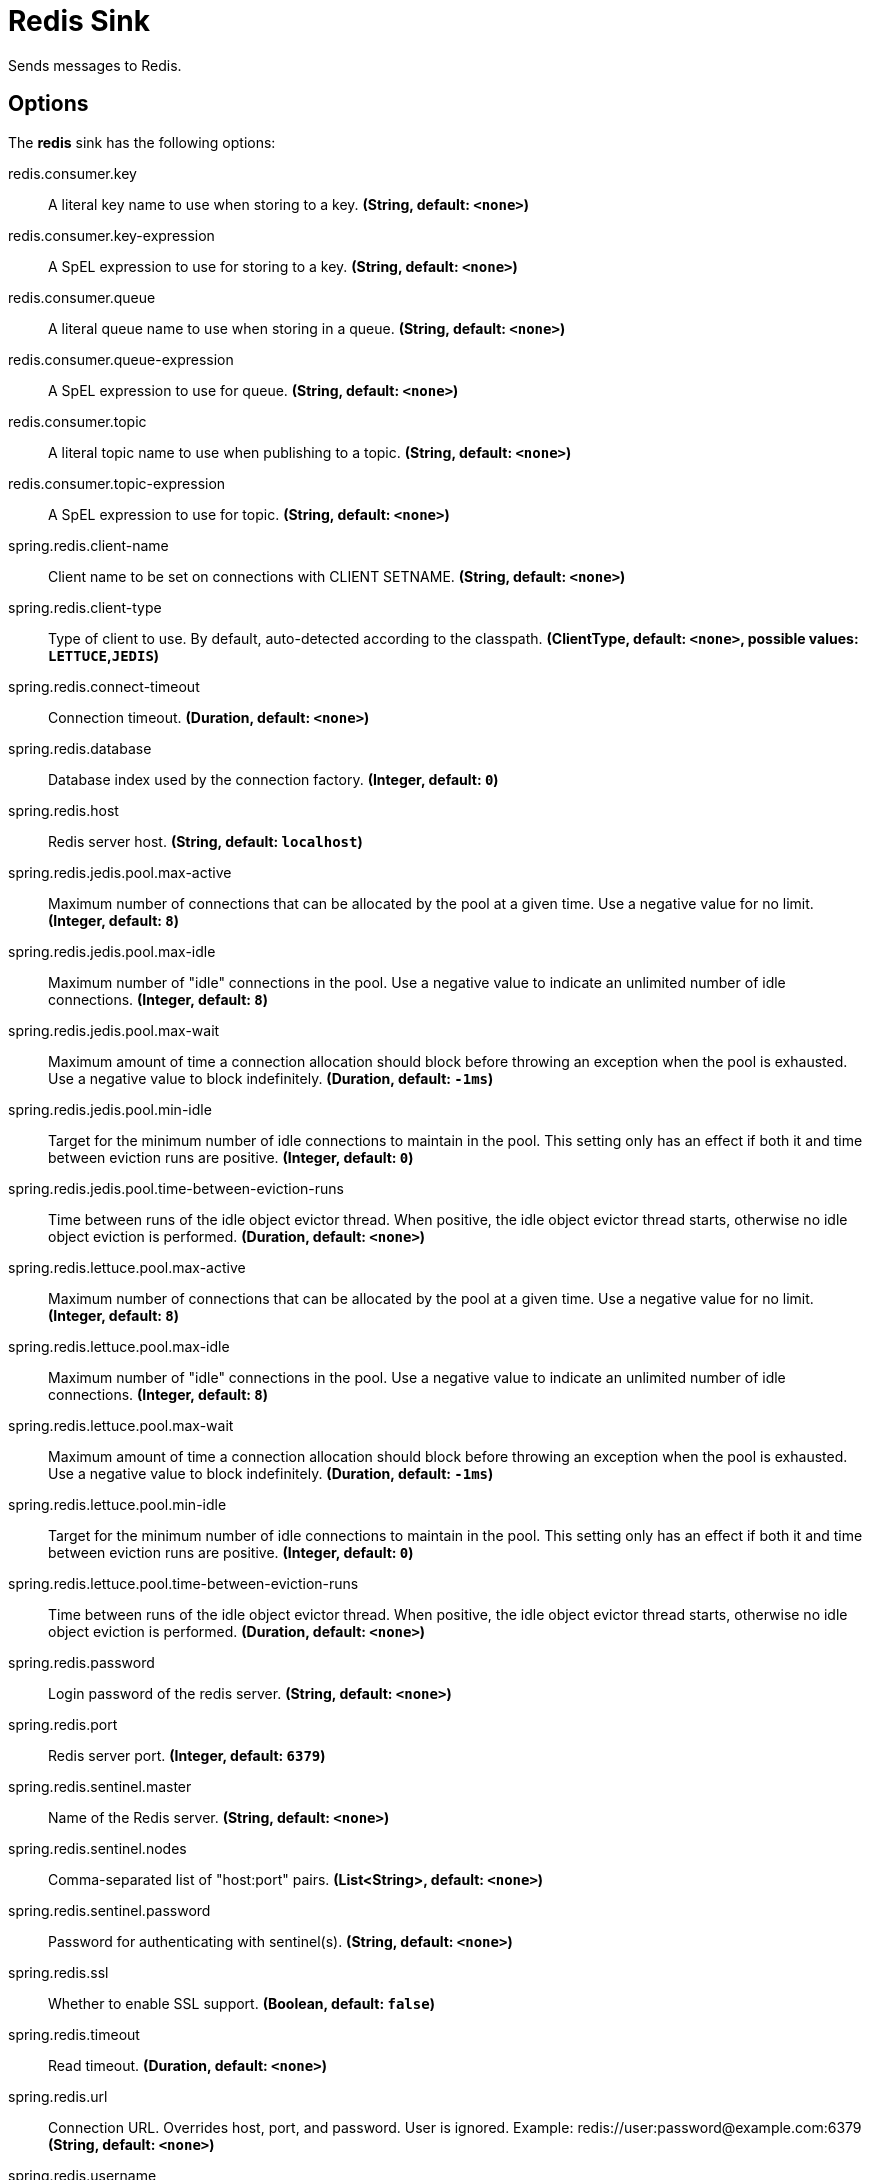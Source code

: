//tag::ref-doc[]
= Redis Sink

Sends messages to Redis.

== Options

The **$$redis$$** $$sink$$ has the following options:

//tag::configuration-properties[]
$$redis.consumer.key$$:: $$A literal key name to use when storing to a key.$$ *($$String$$, default: `$$<none>$$`)*
$$redis.consumer.key-expression$$:: $$A SpEL expression to use for storing to a key.$$ *($$String$$, default: `$$<none>$$`)*
$$redis.consumer.queue$$:: $$A literal queue name to use when storing in a queue.$$ *($$String$$, default: `$$<none>$$`)*
$$redis.consumer.queue-expression$$:: $$A SpEL expression to use for queue.$$ *($$String$$, default: `$$<none>$$`)*
$$redis.consumer.topic$$:: $$A literal topic name to use when publishing to a topic.$$ *($$String$$, default: `$$<none>$$`)*
$$redis.consumer.topic-expression$$:: $$A SpEL expression to use for topic.$$ *($$String$$, default: `$$<none>$$`)*
$$spring.redis.client-name$$:: $$Client name to be set on connections with CLIENT SETNAME.$$ *($$String$$, default: `$$<none>$$`)*
$$spring.redis.client-type$$:: $$Type of client to use. By default, auto-detected according to the classpath.$$ *($$ClientType$$, default: `$$<none>$$`, possible values: `LETTUCE`,`JEDIS`)*
$$spring.redis.connect-timeout$$:: $$Connection timeout.$$ *($$Duration$$, default: `$$<none>$$`)*
$$spring.redis.database$$:: $$Database index used by the connection factory.$$ *($$Integer$$, default: `$$0$$`)*
$$spring.redis.host$$:: $$Redis server host.$$ *($$String$$, default: `$$localhost$$`)*
$$spring.redis.jedis.pool.max-active$$:: $$Maximum number of connections that can be allocated by the pool at a given time. Use a negative value for no limit.$$ *($$Integer$$, default: `$$8$$`)*
$$spring.redis.jedis.pool.max-idle$$:: $$Maximum number of "idle" connections in the pool. Use a negative value to indicate an unlimited number of idle connections.$$ *($$Integer$$, default: `$$8$$`)*
$$spring.redis.jedis.pool.max-wait$$:: $$Maximum amount of time a connection allocation should block before throwing an exception when the pool is exhausted. Use a negative value to block indefinitely.$$ *($$Duration$$, default: `$$-1ms$$`)*
$$spring.redis.jedis.pool.min-idle$$:: $$Target for the minimum number of idle connections to maintain in the pool. This setting only has an effect if both it and time between eviction runs are positive.$$ *($$Integer$$, default: `$$0$$`)*
$$spring.redis.jedis.pool.time-between-eviction-runs$$:: $$Time between runs of the idle object evictor thread. When positive, the idle object evictor thread starts, otherwise no idle object eviction is performed.$$ *($$Duration$$, default: `$$<none>$$`)*
$$spring.redis.lettuce.pool.max-active$$:: $$Maximum number of connections that can be allocated by the pool at a given time. Use a negative value for no limit.$$ *($$Integer$$, default: `$$8$$`)*
$$spring.redis.lettuce.pool.max-idle$$:: $$Maximum number of "idle" connections in the pool. Use a negative value to indicate an unlimited number of idle connections.$$ *($$Integer$$, default: `$$8$$`)*
$$spring.redis.lettuce.pool.max-wait$$:: $$Maximum amount of time a connection allocation should block before throwing an exception when the pool is exhausted. Use a negative value to block indefinitely.$$ *($$Duration$$, default: `$$-1ms$$`)*
$$spring.redis.lettuce.pool.min-idle$$:: $$Target for the minimum number of idle connections to maintain in the pool. This setting only has an effect if both it and time between eviction runs are positive.$$ *($$Integer$$, default: `$$0$$`)*
$$spring.redis.lettuce.pool.time-between-eviction-runs$$:: $$Time between runs of the idle object evictor thread. When positive, the idle object evictor thread starts, otherwise no idle object eviction is performed.$$ *($$Duration$$, default: `$$<none>$$`)*
$$spring.redis.password$$:: $$Login password of the redis server.$$ *($$String$$, default: `$$<none>$$`)*
$$spring.redis.port$$:: $$Redis server port.$$ *($$Integer$$, default: `$$6379$$`)*
$$spring.redis.sentinel.master$$:: $$Name of the Redis server.$$ *($$String$$, default: `$$<none>$$`)*
$$spring.redis.sentinel.nodes$$:: $$Comma-separated list of "host:port" pairs.$$ *($$List<String>$$, default: `$$<none>$$`)*
$$spring.redis.sentinel.password$$:: $$Password for authenticating with sentinel(s).$$ *($$String$$, default: `$$<none>$$`)*
$$spring.redis.ssl$$:: $$Whether to enable SSL support.$$ *($$Boolean$$, default: `$$false$$`)*
$$spring.redis.timeout$$:: $$Read timeout.$$ *($$Duration$$, default: `$$<none>$$`)*
$$spring.redis.url$$:: $$Connection URL. Overrides host, port, and password. User is ignored. Example: redis://user:password@example.com:6379$$ *($$String$$, default: `$$<none>$$`)*
$$spring.redis.username$$:: $$Login username of the redis server.$$ *($$String$$, default: `$$<none>$$`)*
//end::configuration-properties[]

//end::ref-doc[]
